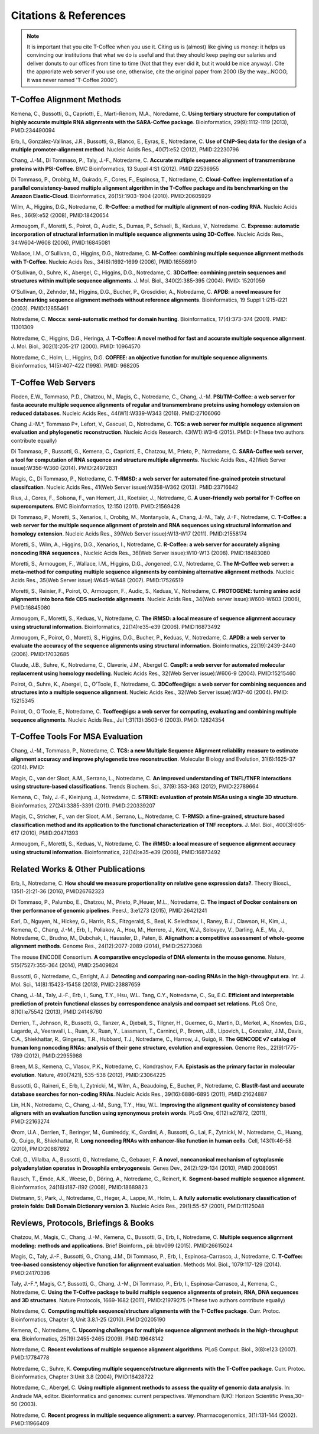 ######################
Citations & References
######################

.. Note:: It is important that you cite T-Coffee when you use it. Citing us is (almost) like giving us money: it helps us convincing our institutions that what we do is useful and that they should keep paying our salaries and deliver donuts to our offices from time to time (Not that they ever did it, but it would be nice anyway). Cite the approriate web server if you use one, otherwise, cite the original paper from 2000 (By the way...NOOO, it was never named 'T-Coffee 2000').


**************************
T-Coffee Alignment Methods
**************************

Kemena, C., Bussotti, G., Capriotti, E., Marti-Renom, M.A., Noredame, C. **Using tertiary structure for computation of highly accurate multiple RNA alignments with the SARA-Coffee package**. Bioinformatics, 29(9):1112-1119 (2013), PMID:234490094

Erb, I., González-Vallinas, J.R., Bussotti, G., Blanco, E., Eyras, E., Notredame, C. **Use of ChIP-Seq data for the design of a multiple promoter-alignment method**. Nucleic Acids Res., 40(7):e52 (2012), PMID:22230796

Chang, J.-M., Di Tommaso, P., Taly, J.-F., Notredame, C. **Accurate multiple sequence alignment of transmembrane proteins with PSI-Coffee**. BMC Bioinformatics, 13 Suppl 4:S1 (2012). PMID:22536955

Di Tommaso, P., Orobitg, M., Guirado, F., Cores, F., Espinosa, T., Notredame, C. **Cloud-Coffee: implementation of a parallel consistency-based multiple alignment algorithm in the T-Coffee package and its benchmarking on the Amazon Elastic-Cloud**. Bioinformatics, 26(15):1903-1904 (2010). PMID:20605929

Wilm, A., Higgins, D.G., Notredame, C. **R-Coffee: a method for multiple alignment of non-coding RNA**. Nucleic Acids Res., 36(9):e52 (2008), PMID:18420654 

Armougom, F., Moretti, S., Poirot, O., Audic, S., Dumas, P., Schaeli, B., Keduas, V., Notredame. C. **Expresso: automatic incorporation of structural information in multiple sequence alignments using 3D-Coffee**. Nucleic Acids Res., 34:W604-W608 (2006), PMID:16845081

Wallace, I.M., O'Sullivan, O., Higgins, D.G., Notredame, C. **M-Coffee: combining multiple sequence alignment methods with T-Coffee**. Nucleic Acids Res., 34(6):1692-1699 (2006), PMID:16556910

O'Sullivan, O., Suhre, K., Abergel, C., Higgins, D.G., Notredame, C. **3DCoffee: combining protein sequences and structures within multiple sequence alignments**. J. Mol. Biol., 340(2):385-395 (2004). PMID: 15201059   

O'Sullivan, O., Zehnder, M., Higgins, D.G., Bucher, P., Grosdidier, A., Notredame, C. **APDB: a novel measure for benchmarking sequence alignment methods without reference alignments**. Bioinformatics, 19 Suppl 1:i215-i221 (2003). PMID:12855461

Notredame, C. **Mocca: semi-automatic method for domain hunting**. Bioinformatics, 17(4):373-374 (2001). PMID: 11301309

Notredame, C., Higgins, D.G., Heringa, J. **T-Coffee: A novel method for fast and accurate multiple sequence alignment**. J. Mol. Biol., 302(1):205-217 (2000). PMID: 10964570                                                                               

Notredame, C., Holm, L., Higgins, D.G. **COFFEE: an objective function for multiple sequence alignments**. Bioinformatics, 14(5):407-422 (1998). PMID: 968205


********************
T-Coffee Web Servers
********************

Floden, E.W., Tommaso, P.D., Chatzou, M., Magis, C., Notredame, C., Chang, J.-M. **PSI/TM-Coffee: a web server for fasta accurate multiple sequence alignments of regular and transmembrane proteins using homology extension on reduced databases**. Nucleic Acids Res., 44(W1):W339-W343 (2016). PMID:27106060

Chang J.-M.\*, Tommaso P\*, Lefort, V., Gascuel, O., Notredame, C. **TCS: a web server for multiple sequence alignment evaluation and phylogenetic reconstruction**. Nucleic Acids Research. 43(W1):W3-6 (2015). PMID: (*These two authors contribute equally)  

Di Tommaso, P., Bussotti, G., Kemena, C., Capriotti, E., Chatzou, M., Prieto, P., Notredame, C. **SARA-Coffee web server, a tool for computation of RNA sequence and structure multiple alignments**. Nucleic Acids Res., 42(Web Server issue):W356-W360 (2014). PMID:24972831 

Magis, C., Di Tommaso, P., Notredame, C. **T-RMSD: a web server for automated fine-grained protein structural classifcation**. Nucleic Acids Res., 41(Web Server issue):W358-W362 (2013). PMID:23716642

Rius, J., Cores, F., Solsona, F., van Hemert, J.I., Koetsier, J., Notredame, C. **A user-friendly web portal for T-Coffee on supercomputers**. BMC Bioinformatics, 12:150 (2011). PMID:21569428

Di Tommaso, P., Moretti, S., Xenarios, I., Orobitg, M., Montanyola, A., Chang, J.-M., Taly, J.-F., Notredame, C. **T-Coffee: a web server for the multiple sequence alignment of protein and RNA sequences using structural information and homology extension**. Nucleic Acids Res., 39(Web Server issue):W13-W17 (2011). PMID:21558174

Moretti, S., Wilm, A., Higgins, D.G., Xenarios, I., Notredame, C. **R-Coffee: a web server for accurately aligning noncoding RNA sequences**., Nucleic Acids Res., 36(Web Server issue):W10-W13 (2008). PMID:18483080

Moretti, S., Armougom, F., Wallace, I.M., Higgins, D.G., Jongeneel, C.V., Notredame, C. **The M-Coffee web server: a meta-method for computing multiple sequence alignments by combining alternative alignment methods**. Nucleic Acids Res., 35(Web Server issue):W645-W648 (2007). PMID:17526519

Moretti, S., Reinier, F., Poirot, O., Armougom, F., Audic, S., Keduas, V., Notredame, C. **PROTOGENE: turning amino acid alignments into bona fide CDS nucleotide alignments**. Nucleic Acids Res., 34(Web server issue):W600-W603 (2006), PMID:16845080

Armougom, F., Moretti, S., Keduas, V., Notredame, C. **The iRMSD: a local measure of sequence alignment accuracy using structural information**. Bioinformatics, 22(14):e35-e39 (2006). PMID:16873492

Armougom, F., Poirot, O., Moretti, S., Higgins, D.G., Bucher, P., Keduas, V., Notredame, C. **APDB: a web server to evaluate the accuracy of the sequence alignments using structural information**. Bioinformatics, 22(19):2439-2440 (2006). PMID:17032685

Claude, J.B., Suhre, K., Notredame, C., Claverie, J.M., Abergel C. **CaspR: a web server for automated molecular replacement using homology modelling**. Nucleic Acids Res., 32(Web Server issue):W606-9 (2004). PMID:15215460   
 
Poirot, O., Suhre, K., Abergel, C., O'Toole, E., Notredame, C. **3DCoffee@igs: a web server for combining sequences and structures into a multiple sequence alignment**. Nucleic Acids Res., 32(Web Server issue):W37-40 (2004). PMID: 15215345       

Poirot, O., O'Toole, E., Notredame, C. **Tcoffee@igs: a web server for computing, evaluating and combining multiple sequence alignments**. Nucleic Acids Res., Jul 1;31(13):3503-6 (2003). PMID: 12824354     
                                   

*********************************
T-Coffee Tools For MSA Evaluation
*********************************

Chang, J.-M., Tommaso, P., Notredame, C. **TCS: a new Multiple Sequence Alignment reliability measure to estimate alignment accuracy and improve phylogenetic tree reconstruction**. Molecular Biology and Evolution, 31(6):1625-37 (2014). PMID:

Magis, C., van der Sloot, A.M., Serrano, L., Notredame, C. **An improved understanding of TNFL/TNFR interactions using structure-based classifications**. Trends Biochem. Sci., 37(9):353-363 (2012), PMID:22789664

Kemena, C., Taly, J.-F., Kleinjung, J., Notredame, C. **STRIKE: evaluation of protein MSAs using a single 3D structure**. Bioinformatics, 27(24):3385-3391 (2011). PMID:220339207

Magis, C., Stricher, F., van der Sloot, A.M., Serrano, L., Notredame, C. **T-RMSD: a fine-grained, structure based classification method and its application to the functional characterization of TNF receptors**. J. Mol. Biol., 400(3):605-617 (2010), PMID:20471393 

Armougom, F., Moretti, S., Keduas, V., Notredame, C. **The iRMSD: a local measure of sequence alignment accuracy using structural information**. Bioinformatics, 22(14):e35-e39 (2006), PMID:16873492


**********************************
Related Works & Other Publications
**********************************

Erb, I., Notredame, C. **How should we measure proportionality on relative gene expression data?**. Theory Biosci., 135(1-2):21-36 (2016), PMID26762323

Di Tommaso, P., Palumbo, E., Chatzou, M., Prieto, P.,Heuer, M.L., Notredame, C. **The impact of Docker containers on ther performance of genomic pipelines**. PeerJ., 3:e1273 (2015), PMID:26421241

Earl, D., Nguyen, N., Hickey, G., Harris, R.S., Fitzgerald, S., Beal, K. Seledtsov, I., Raney, B.J., Clawson, H., Kim, J., Kemena, C., Chang, J.-M., Erb, I., Poliakov, A., Hou, M., Herrero, J., Kent, W.J., Solovyev, V., Darling, A.E., Ma, J., Notredame, C., Brudno, M., Dubchak, I., Haussler, D., Paten, B. **Alignathon: a competitive assessment of whole-geome alignment methods**. Genome Res., 24(12):2077-2089 (2014), PMID:25273068

The mouse ENCODE Consortium. **A comparative encyclopedia of DNA elements in the mouse genome**.  Nature, 515(7527):355-364 (2014), PMID:25409824

Bussotti, G., Notredame, C., Enright, A.J. **Detecting and comparing non-coding RNAs in the high-throughput era**. Int. J. Mol. Sci., 14(8):15423-15458 (2013), PMID:23887659

Chang, J.-M., Taly, J.-F., Erb, I., Sung, T.Y., Hsu, W.L. Tang, C.Y., Notredame, C., Su, E.C. **Efficient and interpretable prediction of protein functional classes by correspondence analysis and compact set relations**. PLoS One, 8(10):e75542 (2013), PMID:24146760

Derrien, T., Johnson, R., Bussotti, G., Tanzer, A., Djebali, S., Tilgner, H., Guernec, G., Martin, D., Merkel, A., Knowles, D.G., Lagarde, J., Veeravalli, L., Ruan, X., Ruan, Y., Lassmann, T., Carninci, P., Brown, J.B., Lipovich, L., Gonzalez, J.M., Davis, C.A., Shiekhattar, R., Gingeras, T.R., Hubbard, T.J., Notredame, C., Harrow, J., Guigó, R. **The GENCODE v7 catalog of human long noncoding RNAs: analysis of their gene structure, evolution and expression**. Genome Res., 22(9):1775-1789 (2012), PMID:22955988

Breen, M.S., Kemena, C., Vlasov, P.K., Notredame, C., Kondrashov, F.A. **Epistasis as the primary factor in molecular evolution**. Nature, 490(7421), 535-538 (2012), PMID:23064225

Bussotti, G., Raineri, E., Erb, I., Zytnicki, M., Wilm, A., Beaudoing, E., Bucher, P., Notredame, C. **BlastR-fast and accurate database searches for non-coding RNAs**. Nucleic Acids Res., 39(16):6886-6895 (2011), PMID:21624887

Lin, H.N., Notredame, C., Chang, J.-M., Sung, T.Y., Hsu, W.L. **Improving the alignment quality of consistency based aligners with an evaluation function using synonymous protein words**. PLoS One, 6(12):e27872, (2011), PMID:22163274

Ørom, U.A., Derrien, T., Beringer, M., Gumireddy, K., Gardini, A., Bussotti, G., Lai, F., Zytnicki, M., Notredame, C., Huang, Q., Guigo, R., Shiekhattar, R. **Long noncoding RNAs with enhancer-like function in human cells**. Cell, 143(1):46-58 (2010), PMID:20887892

Coll, O., Villalba, A., Bussotti, G., Notredame, C., Gebauer, F. **A novel, noncanonical mechanism of cytoplasmic polyadenylation operates in Drosophila embryogenesis**. Genes Dev., 24(2):129-134 (2010), PMID:20080951

Rausch, T., Emde, A.K., Weese, D., Döring, A., Notredame, C., Reinert, K. **Segment-based multiple sequence alignment**. Bioinformatics, 24(16):i187-i192 (2008), PMID:18689823

Dietmann, S:, Park, J., Notredame, C., Heger, A., Lappe, M., Holm, L. **A fully automatic evolutionary classification of protein folds: Dali Domain Dictionary version 3**. Nucleic Acids Res., 29(1):55-57 (2001), PMID:11125048



*************************************
Reviews, Protocols, Briefings & Books
*************************************

Chatzou, M., Magis, C., Chang, J.-M., Kemena, C., Bussotti, G., Erb, I., Notredame, C. **Multiple sequence alignment modeling: methods and applications**. Brief Bioinform., pii: bbv099 (2015). PMID:26615024

Magis, C., Taly, J.-F., Bussotti, G., Chang, J.M., Di Tommaso, P., Erb, I., Espinosa-Carrasco, J., Notredame, C. **T-Coffee: tree-based consistency objective function for alignment evaluation**. Methods Mol. Biol., 1079:117-129 (2014). PMID:24170398

Taly, J.-F.\*, Magis, C.\*, Bussotti, G., Chang, J.-M., Di Tommaso, P., Erb, I., Espinosa-Carrasco, J., Kemena, C., Notredame, C. **Using the T-Coffee package to build multiple sequence alignments of protein, RNA, DNA sequences and 3D structures**. Nature Protocols, 1669-1682 (2011), PMID:21979275 (*These two authors contribute equally) 

Notredame, C. **Computing multiple sequence/structure alignments with the T-Coffee package**. Curr. Protoc. Bioinformatics, Chapter 3, Unit 3.8.1-25 (2010). PMID:20205190

Kemena, C., Notredame, C. **Upcoming challenges for multiple sequence alignment methods in the high-throughput era**. Bioinformatics, 25(19):2455-2465 (2009). PMID:19648142

Notredame, C. **Recent evolutions of multiple sequence alignment algorithms**. PLoS Comput. Biol., 3(8):e123 (2007). PMID:17784778

Notredame, C., Suhre, K. **Computing multiple sequence/structure alignments with the T-Coffee package**. Curr. Protoc. Bioinformatics, Chapter 3:Unit 3.8 (2004), PMID:18428722

Notredame, C., Abergel, C. **Using multiple alignment methods to assess the quality of genomic data analysis**. In: Andrade MA, editor. Bioinformatics and genomes: current perspectives. Wymondham (UK): Horizon Scientific Press,30–50 (2003).   

Notredame, C. **Recent progress in multiple sequence alignment: a survey**. Pharmacogenomics, 3(1):131-144 (2002). PMID:11966409

                               

                             
                           


                                                      


